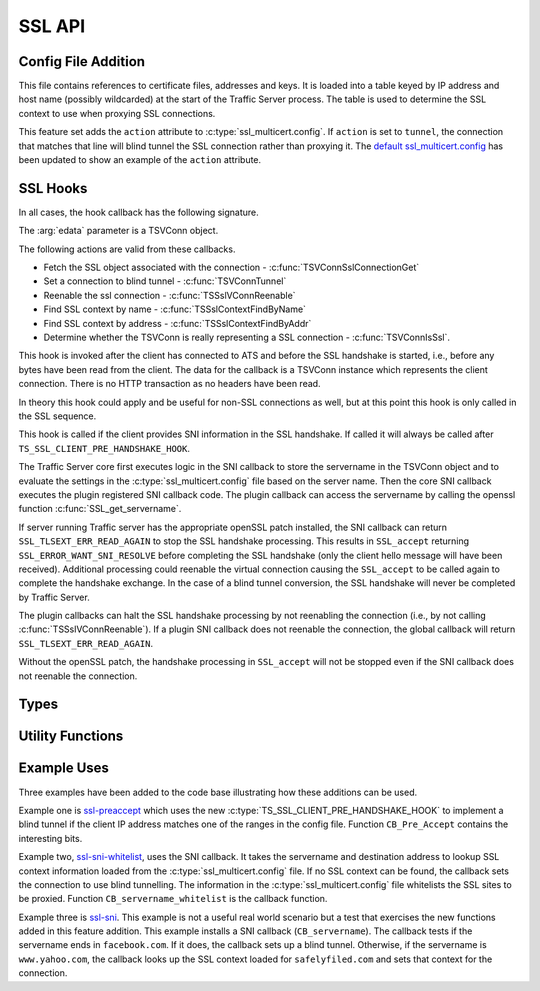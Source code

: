 SSL API
=======

Config File Addition
--------------------

.. c:type:: ssl_multicert.config

This file contains references to certificate files, addresses and keys.  It is loaded into a table keyed by IP address and host name (possibly wildcarded) at the start of the Traffic Server process.  The table is used to determine the SSL context to use when proxying SSL connections.

This feature set adds the ``action`` attribute to :c:type:`ssl_multicert.config`.  If ``action`` is set to ``tunnel``, the connection that matches that line will blind tunnel the SSL connection rather than proxying it.  The `default ssl_multicert.config <https://github.com/shinrich/trafficserver/blob/ts-3006/proxy/config/ssl_multicert.config.default>`_ has been updated to show an example of the ``action`` attribute.

SSL Hooks
---------

In all cases, the hook callback has the following signature.

.. c:function:: int SSL_callback(TSCont contp, TSEvent event, void *edata)

The :arg:`edata` parameter is a TSVConn object.

The following actions are valid from these callbacks.

* Fetch the SSL object associated with the connection - :c:func:`TSVConnSslConnectionGet`
* Set a connection to blind tunnel - :c:func:`TSVConnTunnel`
* Reenable the ssl connection - :c:func:`TSSslVConnReenable`
* Find SSL context by name - :c:func:`TSSslContextFindByName`
* Find SSL context by address - :c:func:`TSSslContextFindByAddr`
* Determine whether the TSVConn is really representing a SSL connection - :c:func:`TSVConnIsSsl`.


.. c:type:: TS_VCONN_PRE_ACCEPT_HOOK

This hook is invoked after the client has connected to ATS and before the SSL handshake is started, i.e., before any bytes have been read from the client. The data for the callback is a TSVConn instance which represents the client connection. There is no HTTP transaction as no headers have been read.

In theory this hook could apply and be useful for non-SSL connections as well, but at this point this hook is only called in the SSL sequence.

.. c:type:: TS_SSL_SNI_HOOK

This hook is called if the client provides SNI information in the SSL handshake. If called it will always be called after ``TS_SSL_CLIENT_PRE_HANDSHAKE_HOOK``.

The Traffic Server core first executes logic in the SNI callback to store the servername in the TSVConn object and  to evaluate the settings in the
:c:type:`ssl_multicert.config` file based on the server name.  Then the core SNI
callback executes the plugin registered SNI callback code.  The plugin callback can access the servername by calling the openssl function :c:func:`SSL_get_servername`.

If server running Traffic server has the appropriate openSSL patch installed, the SNI callback can return ``SSL_TLSEXT_ERR_READ_AGAIN`` to stop the SSL handshake processing.  This results in ``SSL_accept`` returning ``SSL_ERROR_WANT_SNI_RESOLVE`` before completing the SSL handshake (only the client hello message will have been received).  Additional processing could reenable the virtual connection causing the ``SSL_accept`` to be called again to complete the handshake exchange.  In the case of a blind tunnel conversion, the SSL handshake will never be completed by Traffic Server.

The plugin callbacks can halt the SSL handshake processing by not reenabling the connection (i.e., by not calling :c:func:`TSSslVConnReenable`).  If a plugin SNI callback does not reenable the connection, the global callback will return ``SSL_TLSEXT_ERR_READ_AGAIN``.

Without the openSSL patch, the handshake processing in ``SSL_accept`` will not
be stopped even if the SNI callback does not reenable the connection.

Types
-----

.. c:type:: TSVConn

   A virtual connection.  In this case of these API's, it represents a SSL connection.

.. c:type:: TSSslVConnOp

   An enumeration specifying the various operations that can be done for an SSL connection.

   ``TS_SSL_HOOK_OP_DEFAULT``
      The default hook operation.  Process the SSL connection and enclosed HTTP data as normal.
   ``TS_SSL_HOOK_OP_TERMINATE``
      The SSL connection will be terminated as soon as possible. This will normally mean simply closing the TCP connection.
   ``TS_SSL_HOOK_OP_TUNNEL``
      No further SSL or HTTP processing will be done, the connection will be blind tunneled to its destination.

.. c:type:: TSSslVConnection

   The SSL (per connection) object.  This is an opaque type that can be cast to the appropriate type (SSL * for the openSSL library).

.. c:type:: TSSslContext

   Corresponds to the SSL_CTX * value in openssl.

.. c:type:: TSCont

   Stub

.. c:type:: TSEvent

   Stub

.. c:type:: TSReturnCode

   Stub

Utility Functions
-----------------

.. c:function:: TSReturnCode TSVConnTunnel(TSVConn svc)

   Set the SSL connection :arg:`svc` to convert to a blind tunnel.

.. c:function:: void TSSslVConnReenable(TSVConn svc)

   Reenable the SSL connection :arg:`svc`. If a plugin hook is called, ATS processing on that connnection will not resume until this is invoked for that connection.

.. c:function:: TSSslVConnection TSVConnSslConnectiontGet(TSVConn svc)

   Get the SSL (per connection) object from the SSl connection :arg:`svc`.

.. c:function:: TSSslContext TSSslContextFindByName(const char *name)

   Look for a SSL context created from the :c:type:`ssl_multicert.config` file.  Use the server name to search.

.. c:function:: TSSslContext TSSslContextFindByAddr(struct sockaddr const*)

   Look for a SSL context created from the :c:type:`ssl_multicert.config` file.  Use the server address to search.

.. c:function:: int TSVConnIsSsl(TSVConn svc)

   Determines whether the connection associated with :arg:`svc` is being processed as an SSL connection. Returns 1 if it is being processed as SSL and 0 otherwise.

Example Uses
------------

Three examples have been added to the code base illustrating how these additions can be used.

Example one is `ssl-preaccept <https://github.com/shinrich/trafficserver/blob/ts-3006/example/ssl-preaccept/ssl-preaccept.cc>`_ which uses the new :c:type:`TS_SSL_CLIENT_PRE_HANDSHAKE_HOOK` to implement a blind tunnel if the client IP address matches one of the ranges in the config file.  Function ``CB_Pre_Accept`` contains the interesting bits.

Example two, `ssl-sni-whitelist <https://github.com/shinrich/trafficserver/blob/ts-3006/example/ssl-sni-whitelist/ssl-sni-whitelist.cc>`_,  uses the SNI callback.  It takes the servername and destination address to lookup SSL context information loaded from the :c:type:`ssl_multicert.config` file.  If no SSL context can be found, the callback sets the connection to use blind tunnelling.  The information in the :c:type:`ssl_multicert.config` file whitelists the SSL sites to be proxied. Function ``CB_servername_whitelist`` is the callback function.

Example three is `ssl-sni <https://github.com/shinrich/trafficserver/blob/ts-3006/example/ssl-sni/ssl-sni.cc>`_. This example is not a useful real world scenario but a test that exercises the new functions added in this feature addition.  This example installs a SNI callback (``CB_servername``).  The callback tests if the servername ends in ``facebook.com``.  If it does, the callback sets up a blind tunnel.  Otherwise, if the servername is ``www.yahoo.com``, the callback looks up the SSL context loaded for ``safelyfiled.com`` and sets that context for the connection.
